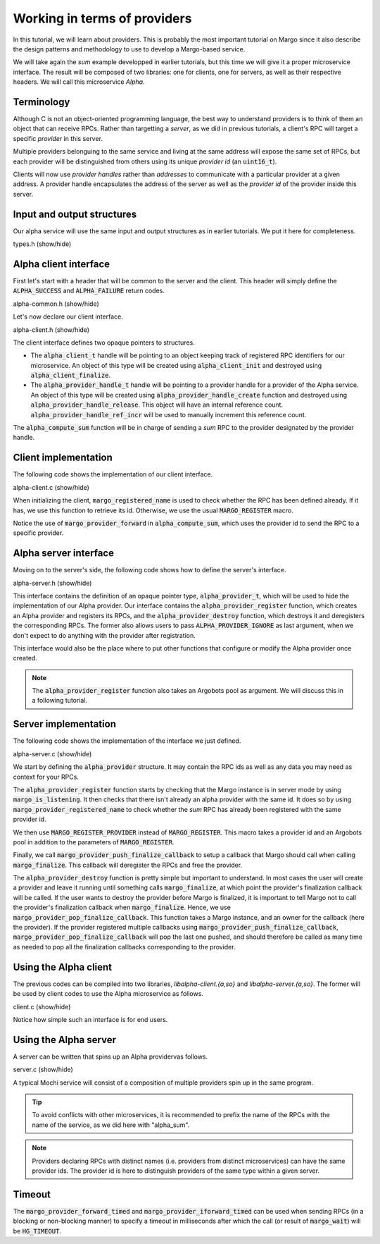 Working in terms of providers
=============================

In this tutorial, we will learn about providers.
This is probably the most important tutorial on Margo since it also
describe the design patterns and methodology to use to develop a Margo-based service.

We will take again the *sum* example developped in earlier tutorials,
but this time we will give it a proper microservice interface.
The result will be composed of two libraries: one for clients, one for servers,
as well as their respective headers. We will call this microservice *Alpha*.

Terminology
-----------

Although C is not an object-oriented programming language, the best
way to understand providers is to think of them an object that can receive
RPCs. Rather than targetting a *server*, as we did in previous tutorials,
a client's RPC will target a specific *provider* in this server.

Multiple providers belonguing to the same service and living at the same address
will expose the same set of RPCs, but each provider will be distinguished from
others using its unique *provider id* (an :code:`uint16_t`).

Clients will now use *provider handles* rather than *addresses* to communicate
with a particular provider at a given address. A provider handle encapsulates
the address of the server as well as the *provider id* of the provider inside
this server.

Input and output structures
---------------------------

Our alpha service will use the same input and output structures
as in earlier tutorials. We put it here for completeness.

.. container:: toggle

    .. container:: header
    
       .. container:: btn btn-info

          types.h (show/hide)

    .. literalinclude:: ../../../code/margo/06_provider/types.h
       :language: cpp

Alpha client interface
----------------------

First let's start with a header that will be common to the server and
the client. This header will simply define the :code:`ALPHA_SUCCESS`
and :code:`ALPHA_FAILURE` return codes.

.. container:: toggle

    .. container:: header
    
       .. container:: btn btn-info

          alpha-common.h (show/hide)

    .. literalinclude:: ../../../code/margo/06_provider/alpha-common.h
       :language: cpp

Let's now declare our client interface.

.. container:: toggle

    .. container:: header
    
       .. container:: btn btn-info

          alpha-client.h (show/hide)

    .. literalinclude:: ../../../code/margo/06_provider/alpha-client.h
       :language: cpp

The client interface defines two opaque pointers to structures.

- The :code:`alpha_client_t` handle will be pointing to an object
  keeping track of registered RPC identifiers for our microservice.
  An object of this type will be created using :code:`alpha_client_init`
  and destroyed using :code:`alpha_client_finalize`.
- The :code:`alpha_provider_handle_t` handle will be pointing to
  a provider handle for a provider of the Alpha service.
  An object of this type will be created using :code:`alpha_provider_handle_create`
  function and destroyed using :code:`alpha_provider_handle_release`.
  This object will have an internal reference count. :code:`alpha_provider_handle_ref_incr`
  will be used to manually increment this reference count.

The :code:`alpha_compute_sum` function will be in charge of sending
a *sum* RPC to the provider designated by the provider handle.

Client implementation
---------------------

The following code shows the implementation of our client interface.

.. container:: toggle

    .. container:: header

       .. container:: btn btn-info

          alpha-client.c (show/hide)

    .. literalinclude:: ../../../code/margo/06_provider/alpha-client.c
       :language: cpp

When initializing the client, :code:`margo_registered_name` is used
to check whether the RPC has been defined already. If it has, we use
this function to retrieve its id. Otherwise, we use the usual :code:`MARGO_REGISTER`
macro.

Notice the use of :code:`margo_provider_forward` in :code:`alpha_compute_sum`,
which uses the provider id to send the RPC to a specific provider.

Alpha server interface
----------------------

Moving on to the server's side, the following code shows how to define
the server's interface.

.. container:: toggle

    .. container:: header
    
       .. container:: btn btn-info

          alpha-server.h (show/hide)

    .. literalinclude:: ../../../code/margo/06_provider/alpha-server.h
       :language: cpp

This interface contains the definition of an opaque pointer type,
:code:`alpha_provider_t`, which will be used to hide the implementation
of our Alpha provider.
Our interface contains the :code:`alpha_provider_register` function,
which creates an Alpha provider and registers its RPCs, and the
:code:`alpha_provider_destroy` function, which destroys it and deregisters
the corresponding RPCs. The former also allows users to pass
:code:`ALPHA_PROVIDER_IGNORE` as last argument, when we don't expect to do
anything with the provider after registration.

This interface would also be the place where to put other functions that
configure or modify the Alpha provider once created.

.. note::
   The :code:`alpha_provider_register` function also takes an Argobots pool
   as argument. We will discuss this in a following tutorial.

Server implementation
---------------------

The following code shows the implementation of the interface we just defined.

.. container:: toggle

    .. container:: header

       .. container:: btn btn-info

          alpha-server.c (show/hide)

    .. literalinclude:: ../../../code/margo/06_provider/alpha-server.c
       :language: cpp

We start by defining the :code:`alpha_provider` structure. It may contain
the RPC ids as well as any data you may need as context for your RPCs.

The :code:`alpha_provider_register` function starts by checking that the 
Margo instance is in server mode by using :code:`margo_is_listening`.
It then checks that there isn't already an alpha provider with the same id. It does
so by using :code:`margo_provider_registered_name` to check whether the *sum*
RPC has already been registered with the same provider id.

We then use :code:`MARGO_REGISTER_PROVIDER` instead of :code:`MARGO_REGISTER`.
This macro takes a provider id and an Argobots pool in addition to the parameters
of :code:`MARGO_REGISTER`.

Finally, we call :code:`margo_provider_push_finalize_callback` to setup 
a callback that Margo should call when calling :code:`margo_finalize`.
This callback will deregister the RPCs and free the provider.

The :code:`alpha_provider_destroy` function is pretty simple but important
to understand. In most cases the user will create a provider and leave it running
until something calls :code:`margo_finalize`, at which point the provider's
finalization callback will be called. If the user wants to destroy the provider
before Margo is finalized, it is important to tell Margo not to call the provider's
finalization callback when :code:`margo_finalize`. Hence, we use :code:`margo_provider_pop_finalize_callback`.
This function takes a Margo instance, and an owner for the callback (here the provider).
If the provider registered multiple callbacks using :code:`margo_provider_push_finalize_callback`,
:code:`margo_provider_pop_finalize_callback` will pop the last one pushed, and should therefore
be called as many time as needed to pop all the finalization callbacks corresponding to the provider.

Using the Alpha client
----------------------

The previous codes can be compiled into two libraries, *libalpha-client.{a,so}*
and *libalpha-server.{a,so}*. The former will be used by client codes to use
the Alpha microservice as follows.

.. container:: toggle

    .. container:: header

       .. container:: btn btn-info

          client.c (show/hide)

    .. literalinclude:: ../../../code/margo/06_provider/client.c
       :language: cpp

Notice how simple such an interface is for end users.

Using the Alpha server
----------------------

A server can be written that spins up an Alpha providervas follows.

.. container:: toggle

    .. container:: header

       .. container:: btn btn-info

          server.c (show/hide)

    .. literalinclude:: ../../../code/margo/06_provider/server.c
       :language: cpp

A typical Mochi service will consist of a composition of
multiple providers spin up in the same program.

.. tip::
   To avoid conflicts with other microservices, it is recommended
   to prefix the name of the RPCs with the name of the service,
   as we did here with "alpha_sum".

.. note::
   Providers declaring RPCs with distinct names (i.e. providers from
   distinct microservices) can have the same provider ids. The provider id
   is here to distinguish providers of the same type within a given server.

Timeout
-------

The :code:`margo_provider_forward_timed` and :code:`margo_provider_iforward_timed`
can be used when sending RPCs (in a blocking or non-blocking manner) to specify
a timeout in milliseconds after which the call (or result of :code:`margo_wait`)
will be :code:`HG_TIMEOUT`.
